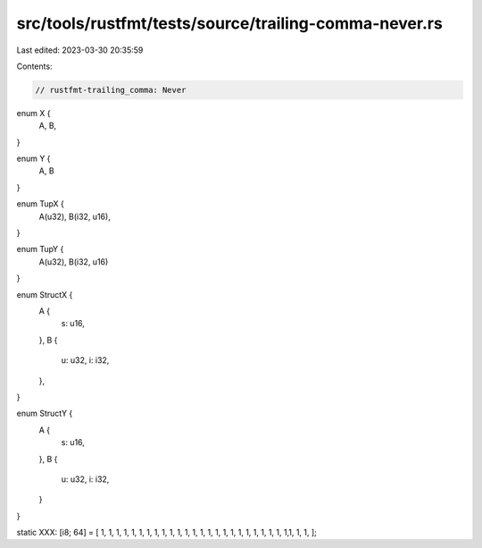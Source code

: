src/tools/rustfmt/tests/source/trailing-comma-never.rs
======================================================

Last edited: 2023-03-30 20:35:59

Contents:

.. code-block:: rs

    // rustfmt-trailing_comma: Never

enum X {
    A,
    B,
}

enum Y {
    A,
    B
}

enum TupX {
    A(u32),
    B(i32, u16),
}

enum TupY {
    A(u32),
    B(i32, u16)
}

enum StructX {
    A {
        s: u16,
    },
    B {
        u: u32,
        i: i32,
    },
}

enum StructY {
    A {
        s: u16,
    },
    B {
        u: u32,
        i: i32,
    }
}

static XXX: [i8; 64] = [
1, 1, 1, 1, 1, 1, 1, 1, 1, 1, 1, 1, 1, 1, 1, 1, 1, 1, 1, 1, 1, 1, 1, 1, 1,1, 1, 1,
];



